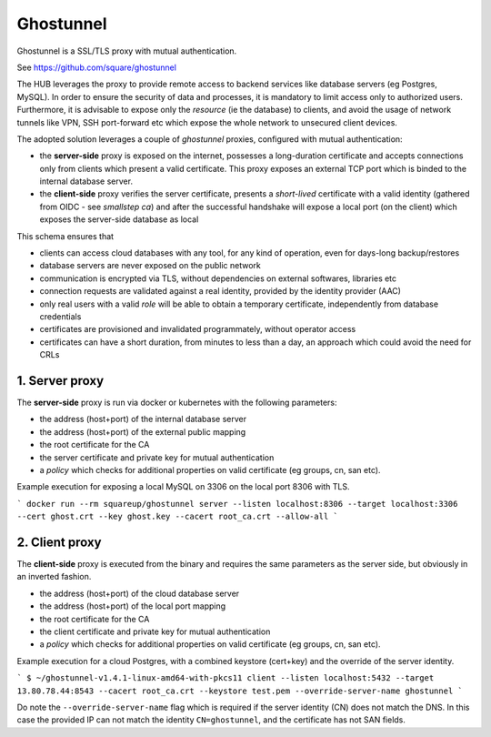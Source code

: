 Ghostunnel
======================

Ghostunnel is a SSL/TLS proxy with mutual authentication. 

See https://github.com/square/ghostunnel


The HUB leverages the proxy to provide remote access to backend services like database servers (eg Postgres, MySQL).
In order to ensure the security of data and processes, it is mandatory to limit access only to authorized users.
Furthermore, it is advisable to expose only the *resource* (ie the database) to clients, and avoid 
the usage of network tunnels like VPN, SSH port-forward etc which expose the whole network to unsecured client devices.

The adopted solution leverages a couple of *ghostunnel* proxies, configured with mutual authentication:

- the **server-side** proxy is exposed on the internet,
  possesses a long-duration certificate and accepts connections only from clients which present a valid certificate.
  This proxy exposes an external TCP port which is binded to the internal database server.

- the **client-side** proxy verifies the server certificate, presents a *short-lived* certificate with a valid 
  identity (gathered from OIDC - see *smallstep ca*) and after the successful handshake will expose a local port (on the client)
  which exposes the server-side database as local

This schema ensures that 

- clients can access cloud databases with any tool, for any kind of operation, even for days-long backup/restores
- database servers are never exposed on the public network
- communication is encrypted via TLS, without dependencies on external softwares, libraries etc
- connection requests are validated against a real identity, provided by the identity provider (AAC)
- only real users with a valid *role* will be able to obtain a temporary certificate, independently from database credentials
- certificates are provisioned and invalidated programmately, without operator access
- certificates can have a short duration, from minutes to less than a day, an approach which could avoid the need for CRLs

1. Server proxy
------------------


The **server-side** proxy is run via docker or kubernetes with the following parameters:

- the address (host+port) of the internal database server
- the address (host+port) of the external public mapping
- the root certificate for the CA
- the server certificate and private key for mutual authentication
- a *policy* which checks for additional properties on valid certificate (eg groups, cn, san etc).

Example execution for exposing a local MySQL on 3306 on the local port 8306 with TLS.

```
docker run --rm squareup/ghostunnel server --listen localhost:8306 --target localhost:3306 --cert ghost.crt --key ghost.key --cacert root_ca.crt --allow-all
```

2. Client proxy
------------------


The **client-side** proxy is executed from the binary and requires the same parameters as the server side, but obviously in an inverted fashion.

- the address (host+port) of the cloud database server
- the address (host+port) of the local port mapping
- the root certificate for the CA
- the client certificate and private key for mutual authentication
- a *policy* which checks for additional properties on valid certificate (eg groups, cn, san etc).

Example execution for a cloud Postgres, with a combined keystore (cert+key) and the override of the server identity.

```
$ ~/ghostunnel-v1.4.1-linux-amd64-with-pkcs11 client --listen localhost:5432 --target 13.80.78.44:8543 --cacert root_ca.crt --keystore test.pem --override-server-name ghostunnel
```

Do note the ``--override-server-name`` flag which is required if the server identity (CN) does not match the DNS.
In this case the provided IP can not match the identity ``CN=ghostunnel``, and the certificate has not SAN fields.



